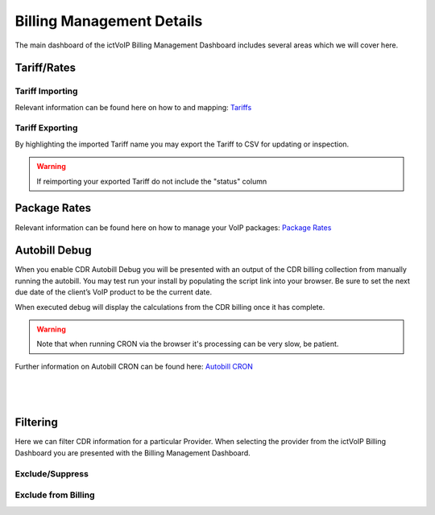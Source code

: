 ****************************
Billing Management Details
****************************

The main dashboard of the ictVoIP Billing Management Dashboard includes several areas which we will cover here. 

Tariff/Rates
***************


Tariff Importing
##################

Relevant information can be found here on how to and mapping:  `Tariffs <../admin/tariffs.html>`_


Tariff Exporting
##################

By highlighting the imported Tariff name you may export the Tariff to CSV for updating or inspection.

.. warning:: If reimporting your exported Tariff do not include the "status" column


Package Rates
***************

Relevant information can be found here on how to manage your VoIP packages:  `Package Rates <../admin/packages.html>`_


Autobill Debug
****************

When you enable CDR Autobill Debug you will be presented with an output of the CDR billing collection from manually running the autobill.  You may test run your install by populating the script link into your browser. Be sure to set the next due date of the client’s VoIP product to be the current date.

When executed debug will display the calculations from the CDR billing once it has complete. 

.. Warning ::  Note that when running CRON via the browser it's processing can be very slow, be patient.

Further information on Autobill CRON can be found here: `Autobill CRON <../admin/packages.html>`_

|

 .. image:: ../_static/images/admin/enable_debug.png
        :scale: 70%
        :align: center
        :alt: Adding a new Provider or PBX
        
|


Filtering
***********

Here we can filter CDR information for a particular Provider. When selecting the provider from the ictVoIP Billing Dashboard you are presented with the Billing Management Dashboard. 

Exclude/Suppress
##################


Exclude from Billing
#######################



